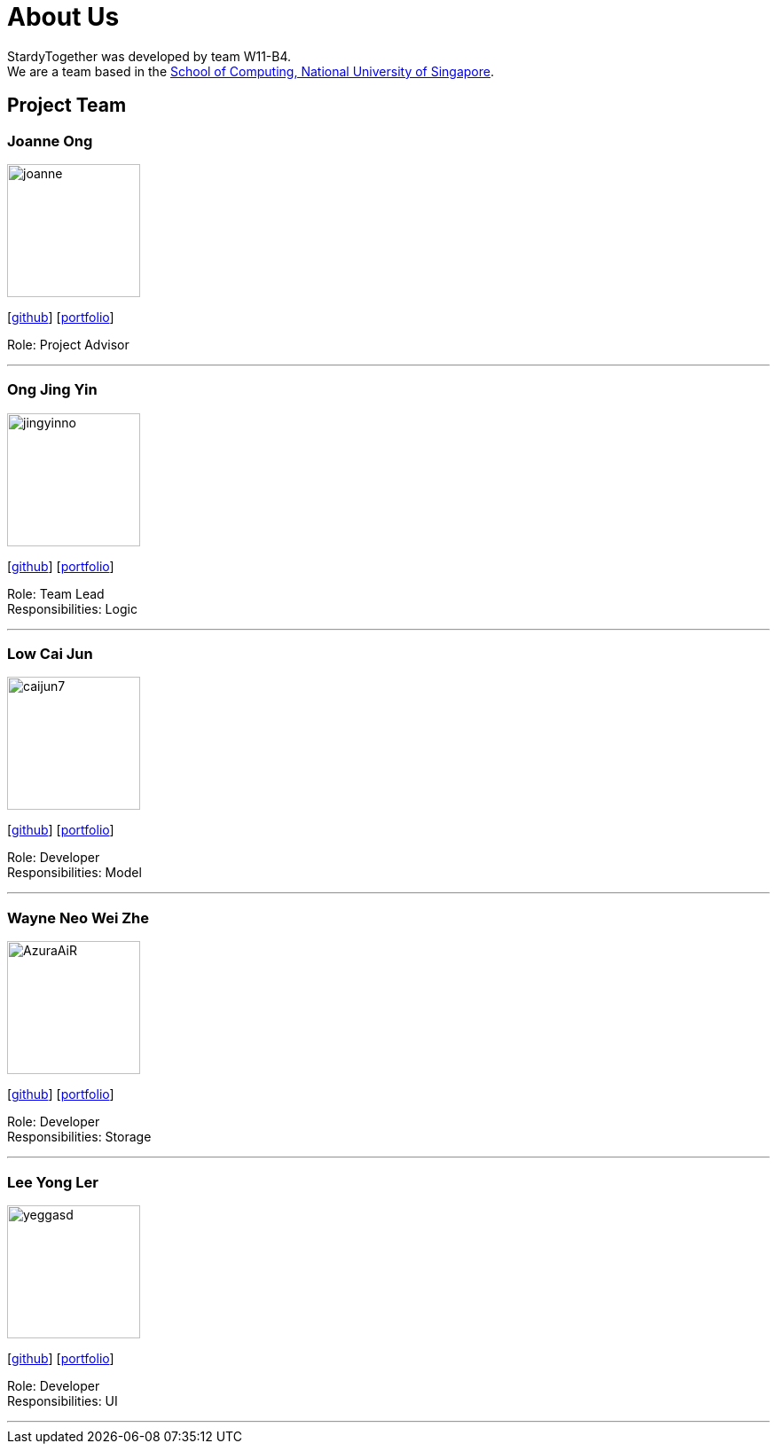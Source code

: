 = About Us
:relfileprefix: team/
:imagesDir: images
:stylesDir: stylesheets

StardyTogether was developed by team W11-B4. +
We are a team based in the http://www.comp.nus.edu.sg[School of Computing, National University of Singapore].

== Project Team

=== Joanne Ong
image::joanne.jpg[width="150", align="left"]
{empty}[https://github.com/joanneong[github]] [<<johndoe#, portfolio>>]

Role: Project Advisor

'''

=== Ong Jing Yin
image::jingyinno.jpg[width="150", align="left"]
{empty}[http://github.com/jingyinno[github]] [<<johndoe#, portfolio>>]

Role: Team Lead +
Responsibilities: Logic

'''

=== Low Cai Jun
image::caijun7.jpg[width="150", align="left"]
{empty}[http://github.com/caijun7[github]] [<<johndoe#, portfolio>>]

Role: Developer +
Responsibilities: Model

'''

=== Wayne Neo Wei Zhe
image::AzuraAiR.jpg[width="150", align="left"]
{empty}[http://github.com/AzuraAiR[github]] [<<johndoe#, portfolio>>]

Role: Developer +
Responsibilities: Storage

'''

=== Lee Yong Ler
image::yeggasd.jpg[width="150", align="left"]
{empty}[http://github.com/yeggasd[github]] [<<johndoe#, portfolio>>]

Role: Developer +
Responsibilities: UI

'''

